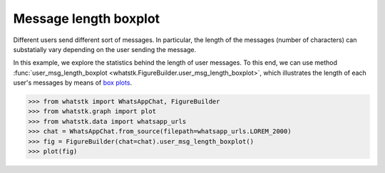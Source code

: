 Message length boxplot
======================

Different users send different sort of messages. In particular, the length of the messages (number of characters) can
substatially vary depending on the user sending the message.

In this example, we explore the statistics behind the length of user messages. To this end, we can use method
:func:`user_msg_length_boxplot <whatstk.FigureBuilder.user_msg_length_boxplot>`, which illustrates the length of each
user's messages by means of `box plots <https://en.wikipedia.org/wiki/Box_plot>`_.


.. code-block:: python

    >>> from whatstk import WhatsAppChat, FigureBuilder
    >>> from whatstk.graph import plot
    >>> from whatstk.data import whatsapp_urls
    >>> chat = WhatsAppChat.from_source(filepath=whatsapp_urls.LOREM_2000)
    >>> fig = FigureBuilder(chat=chat).user_msg_length_boxplot()
    >>> plot(fig)


.. raw:: html
    :file: ../../_static/html/boxplot.html
